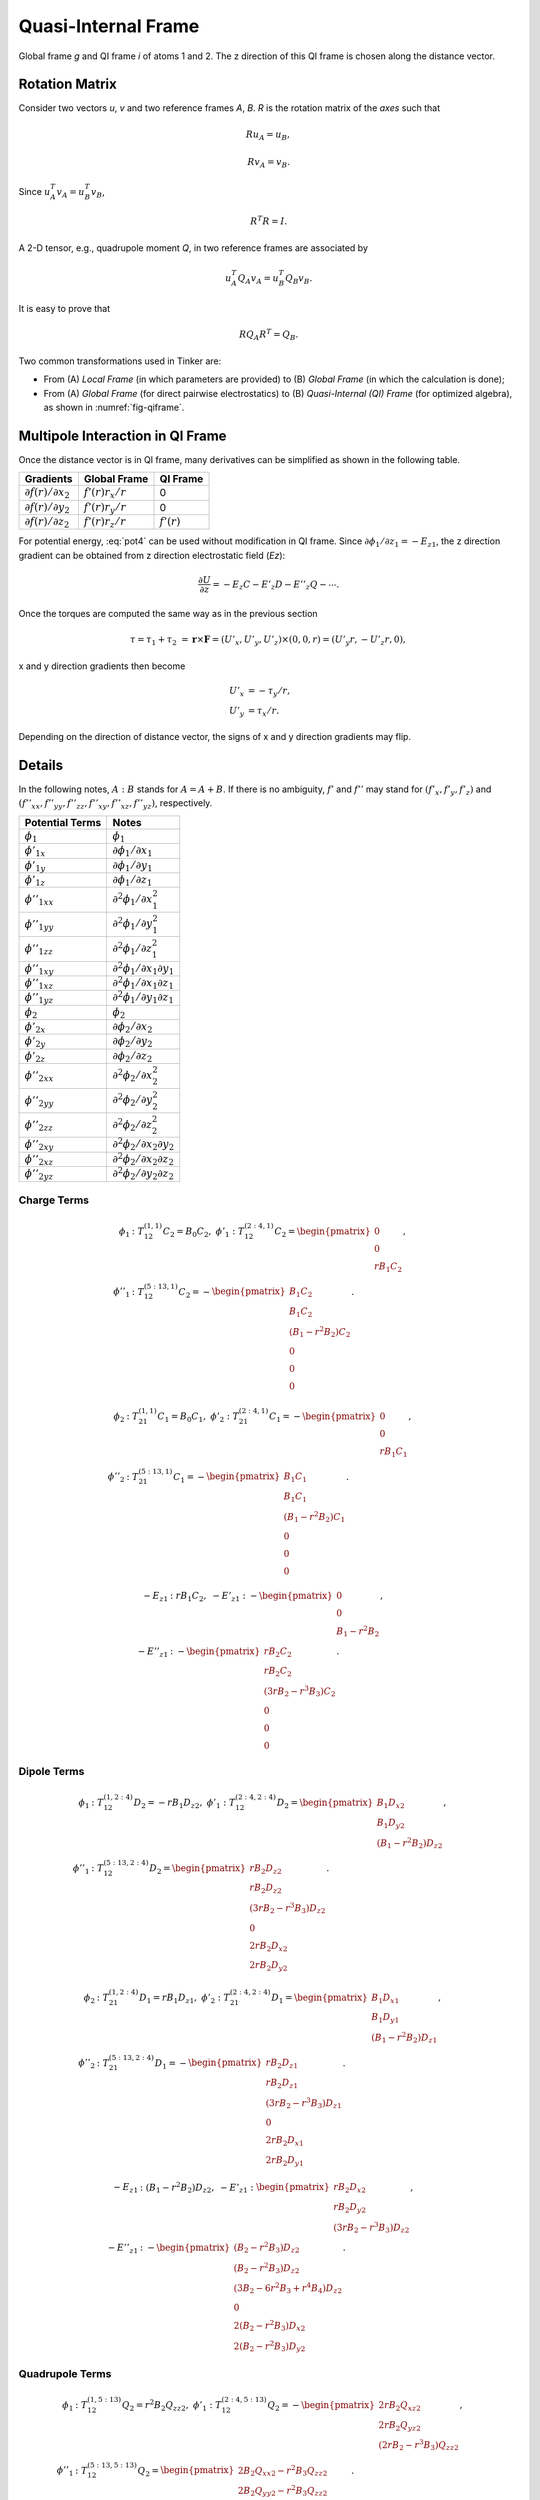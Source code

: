 Quasi-Internal Frame
====================

.. _fig-qiframe:
.. figure:: ../fig/qiframe.*
   :width: 300 px
   :align: center

   Global frame *g* and QI frame *i* of atoms 1 and 2.
   The z direction of this QI frame is chosen along the distance vector.

Rotation Matrix
---------------

Consider two vectors *u*, *v* and two reference frames *A*, *B*.
*R* is the rotation matrix of the *axes* such that

.. math::

   R u_A = u_B,

   R v_A = v_B.

Since :math:`u_A^T v_A=u_B^T v_B`,

.. math::

   R^T R=I.

A 2-D tensor, e.g., quadrupole moment *Q*, in two reference frames are
associated by

.. math::

   u_A^T Q_A v_A = u_B^T Q_B v_B.

It is easy to prove that

.. math::

   R Q_A R^T = Q_B.

Two common transformations used in Tinker are:

- From (A) *Local Frame* (in which parameters are provided)
  to (B) *Global Frame* (in which the calculation is done);
- From (A) *Global Frame* (for direct pairwise electrostatics)
  to (B) *Quasi-Internal (QI) Frame* (for optimized algebra),
  as shown in :numref:`fig-qiframe`.

Multipole Interaction in QI Frame
---------------------------------

Once the distance vector is in QI frame, many derivatives can be simplified
as shown in the following table.

==================================  ==================  =============
Gradients                           Global Frame        QI Frame
==================================  ==================  =============
:math:`\partial f(r)/\partial x_2`  :math:`f'(r)r_x/r`  0
:math:`\partial f(r)/\partial y_2`  :math:`f'(r)r_y/r`  0
:math:`\partial f(r)/\partial z_2`  :math:`f'(r)r_z/r`  :math:`f'(r)`
==================================  ==================  =============

For potential energy, :eq:`pot4` can be used without modification in QI frame.
Since :math:`\partial\phi_1/\partial z_1 = -E_{z1}`, the z direction gradient
can be obtained from z direction electrostatic field (*Ez*):

.. math::

   \frac{\partial U}{\partial z}=-E_z C -E'_z D -E''_z Q -\cdots.

Once the torques are computed the same way as in the previous section

.. math::

   \tau = \tau_1 + \tau_2 &= \boldsymbol{r}\times\boldsymbol{F}
        = (U'_x,U'_y,U'_z)\times(0,0,r) = (U'_y r, -U'_z r, 0),

x and y direction gradients then become

.. math::

   U'_x &= -\tau_y/r, \\
   U'_y &= \tau_x/r.

Depending on the direction of distance vector, the signs of x and y direction
gradients may flip.

Details
-------

In the following notes, :math:`A : B` stands for :math:`A = A + B`.
If there is no ambiguity, :math:`f'` and :math:`f''` may stand for
:math:`(f'_x,f'_y,f'_z)` and
:math:`(f''_{xx},f''_{yy},f''_{zz},f''_{xy},f''_{xz},f''_{yz})`, respectively.

================================  =================================================
Potential Terms                   Notes
================================  =================================================
:math:`\phi_1`                    :math:`\phi_1`
:math:`\phi'_{1x}`                :math:`\partial\phi_1/\partial x_1`
:math:`\phi'_{1y}`                :math:`\partial\phi_1/\partial y_1`
:math:`\phi'_{1z}`                :math:`\partial\phi_1/\partial z_1`
:math:`\phi''_{1xx}`              :math:`\partial^2\phi_1/\partial x_1^2`
:math:`\phi''_{1yy}`              :math:`\partial^2\phi_1/\partial y_1^2`
:math:`\phi''_{1zz}`              :math:`\partial^2\phi_1/\partial z_1^2`
:math:`\phi''_{1xy}`              :math:`\partial^2\phi_1/\partial x_1\partial y_1`
:math:`\phi''_{1xz}`              :math:`\partial^2\phi_1/\partial x_1\partial z_1`
:math:`\phi''_{1yz}`              :math:`\partial^2\phi_1/\partial y_1\partial z_1`
:math:`\phi_2`                    :math:`\phi_2`
:math:`\phi'_{2x}`                :math:`\partial\phi_2/\partial x_2`
:math:`\phi'_{2y}`                :math:`\partial\phi_2/\partial y_2`
:math:`\phi'_{2z}`                :math:`\partial\phi_2/\partial z_2`
:math:`\phi''_{2xx}`              :math:`\partial^2\phi_2/\partial x_2^2`
:math:`\phi''_{2yy}`              :math:`\partial^2\phi_2/\partial y_2^2`
:math:`\phi''_{2zz}`              :math:`\partial^2\phi_2/\partial z_2^2`
:math:`\phi''_{2xy}`              :math:`\partial^2\phi_2/\partial x_2\partial y_2`
:math:`\phi''_{2xz}`              :math:`\partial^2\phi_2/\partial x_2\partial z_2`
:math:`\phi''_{2yz}`              :math:`\partial^2\phi_2/\partial y_2\partial z_2`
================================  =================================================

Charge Terms
~~~~~~~~~~~~

.. math::

   \phi_1 &: T_{12}^{(1,1)} C_2 = B_0 C_2,\ \phi'_1 : T_{12}^{(2:4,1)} C_2 = \begin{pmatrix}
      0 \\
      0 \\
      r B_1 C_2 \end{pmatrix}, \\
   \phi''_1 &: T_{12}^{(5:13,1)} C_2 = -\begin{pmatrix}
      B_1 C_2 \\
      B_1 C_2 \\
      (B_1 - r^2 B_2) C_2 \\
      0 \\
      0 \\
      0 \end{pmatrix}.

.. math::

   \phi_2 &: T_{21}^{(1,1)} C_1 = B_0 C_1,\ \phi'_2 : T_{21}^{(2:4,1)} C_1 = -\begin{pmatrix}
      0 \\
      0 \\
      r B_1 C_1 \end{pmatrix}, \\
   \phi''_2 &: T_{21}^{(5:13,1)} C_1 = -\begin{pmatrix}
      B_1 C_1 \\
      B_1 C_1 \\
      (B_1 - r^2 B_2) C_1 \\
      0 \\
      0 \\
      0 \end{pmatrix}.

.. math::

   -E_{z1} &: r B_1 C_2,\ -E'_{z1} : -\begin{pmatrix}
      0 \\
      0 \\
      B_1 - r^2 B_2 \end{pmatrix}, \\
   -E''_{z1} &: -\begin{pmatrix}
      r B_2 C_2               \\
      r B_2 C_2               \\
      (3 r B_2 - r^3 B_3) C_2 \\
      0                       \\
      0                       \\
      0 \end{pmatrix}.

Dipole Terms
~~~~~~~~~~~~

.. math::

   \phi_1 &: T_{12}^{(1,2:4)} D_2 = -r B_1 D_{z2},\ \phi'_1 : T_{12}^{(2:4,2:4)} D_2 = \begin{pmatrix}
      B_1 D_{x2} \\
      B_1 D_{y2} \\
      (B_1 - r^2 B_2) D_{z2} \end{pmatrix}, \\
   \phi''_1 &: T_{12}^{(5:13,2:4)} D_2 = \begin{pmatrix}
      r B_2 D_{z2}               \\
      r B_2 D_{z2}               \\
      (3 r B_2 - r^3 B_3) D_{z2} \\
      0                          \\
      2 r B_2 D_{x2}             \\
      2 r B_2 D_{y2} \end{pmatrix}.

.. math::

   \phi_2 &: T_{21}^{(1,2:4)} D_1 = r B_1 D_{z1},\ \phi'_2 : T_{21}^{(2:4,2:4)} D_1 = \begin{pmatrix}
      B_1 D_{x1} \\
      B_1 D_{y1} \\
      (B_1 - r^2 B_2) D_{z1} \end{pmatrix}, \\
   \phi''_2 &: T_{21}^{(5:13,2:4)} D_1 = -\begin{pmatrix}
      r B_2 D_{z1}               \\
      r B_2 D_{z1}               \\
      (3 r B_2 - r^3 B_3) D_{z1} \\
      0                          \\
      2 r B_2 D_{x1}             \\
      2 r B_2 D_{y1} \end{pmatrix}.

.. math::

   -E_{z1} &: (B_1 - r^2 B_2) D_{z2},\ -E'_{z1} : \begin{pmatrix}
      r B_2 D_{x2} \\
      r B_2 D_{y2} \\
      (3 r B_2 - r^3 B_3) D_{z2} \end{pmatrix}, \\
   -E''_{z1} &: -\begin{pmatrix}
      (B_2 - r^2 B_3) D_{z2}               \\
      (B_2 - r^2 B_3) D_{z2}               \\
      (3 B_2 - 6 r^2 B_3 + r^4 B_4) D_{z2} \\
      0                                    \\
      2 (B_2 - r^2 B_3) D_{x2}             \\
      2 (B_2 - r^2 B_3) D_{y2} \end{pmatrix}.

Quadrupole Terms
~~~~~~~~~~~~~~~~

.. math::

   \phi_1 &: T_{12}^{(1,5:13)} Q_2 = r^2 B_2 Q_{zz2},\ \phi'_1 : T_{12}^{(2:4,5:13)} Q_2 = -\begin{pmatrix}
      2 r B_2 Q_{xz2} \\
      2 r B_2 Q_{yz2} \\
      (2 r B_2 - r^3 B_3) Q_{zz2} \end{pmatrix}, \\
   \phi''_1 &: T_{12}^{(5:13,5:13)} Q_2 = \begin{pmatrix}
      2 B_2 Q_{xx2} - r^2 B_3 Q_{zz2}       \\
      2 B_2 Q_{yy2} - r^2 B_3 Q_{zz2}       \\
      (2 B_2 - 5 r^2 B_3 + r^4 B_4) Q_{zz2} \\
      4 B_2 Q_{xy2}                         \\
      4 (B_2 - r^2 B_3) Q_{xz2}             \\
      4 (B_2 - r^2 B_3) Q_{yz2} \end{pmatrix}.

.. math::

   \phi_2 &: T_{21}^{(1,5:13)} Q_1 = r^2 B_2 Q_{zz1},\ \phi'_2 : T_{21}^{(2:4,5:13)} Q_1 = \begin{pmatrix}
      2 r B_2 Q_{xz1} \\
      2 r B_2 Q_{yz1} \\
      (2 r B_2 - r^3 B_3) Q_{zz1} \end{pmatrix}, \\
   \phi''_2 &: T_{21}^{(5:13,5:13)} Q_1 = \begin{pmatrix}
      2 B_2 Q_{xx1} - r^2 B_3 Q_{zz1}       \\
      2 B_2 Q_{yy1} - r^2 B_3 Q_{zz1}       \\
      (2 B_2 - 5 r^2 B_3 + r^4 B_4) Q_{zz1} \\
      4 B_2 Q_{xy1}                         \\
      4 (B_2 - r^2 B_3) Q_{xz1}             \\
      4 (B_2 - r^2 B_3) Q_{yz1} \end{pmatrix}.

.. math::

   -E_{z1} &: -(2 r B_2 - r^3 B_3) Q_{zz2},\ -E'_{z1} : \begin{pmatrix}
      2 (B_2 - r^2 B_3) Q_{xz2} \\
      2 (B_2 - r^2 B_3) Q_{yz2} \\
      (2 B_2 - 5 r^2 B_3 + r^4 B_4) Q_{zz2} \end{pmatrix}, \\
   -E''_{z1} &: \begin{pmatrix}
      -2 r B_3 Q_{yy2} - r^3 B_4 Q_{zz2}       \\
      -2 r B_3 Q_{xx2} - r^3 B_4 Q_{zz2}       \\
      (12 r B_3 - 9 r^3 B_4 + r^5 B_5) Q_{zz2} \\
      4 r B_3 Q_{xy2}                          \\
      4 (3 r B_3 - r^3 B_4) Q_{xz2}            \\
      4 (3 r B_3 - r^3 B_4) Q_{yz2} \end{pmatrix}.
